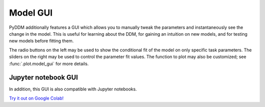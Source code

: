 Model GUI
=========

PyDDM additionally features a GUI which allows you to manually tweak
the parameters and instantaneously see the change in the model.  This
is useful for learning about the DDM, for gaining an intuition on new
models, and for testing new models before fitting them.

.. image:: images/model-gui-animation.gif

The radio buttons on the left may be used to show the conditional fit
of the model on only specific task parameters.  The sliders on the
right may be used to control the parameter fit values.  The function
to plot may also be customized; see :func:`.plot.model_gui` for more
details.

Jupyter notebook GUI
--------------------

In addition, this GUI is also compatible with Jupyter notebooks.

.. image:: images/jupyter-gui.png

`Try it out on Google Colab!
<https://colab.research.google.com/github/mwshinn/PyDDM/blob/master/doc/notebooks/pyddm_demo_leaky_collapse.ipynb>`_

